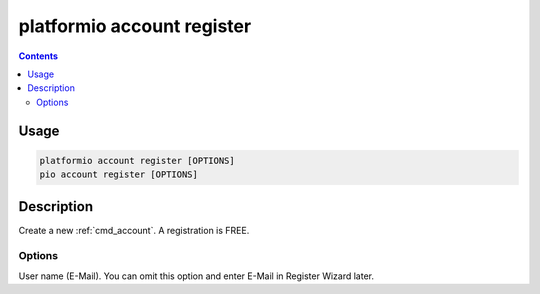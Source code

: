 ..  Copyright 2014-present PlatformIO <contact@platformio.org>
    Licensed under the Apache License, Version 2.0 (the "License");
    you may not use this file except in compliance with the License.
    You may obtain a copy of the License at
       http://www.apache.org/licenses/LICENSE-2.0
    Unless required by applicable law or agreed to in writing, software
    distributed under the License is distributed on an "AS IS" BASIS,
    WITHOUT WARRANTIES OR CONDITIONS OF ANY KIND, either express or implied.
    See the License for the specific language governing permissions and
    limitations under the License.

.. _cmd_account_register:

platformio account register
===========================

.. contents::

Usage
-----

.. code-block:: bash

    platformio account register [OPTIONS]
    pio account register [OPTIONS]

Description
-----------

Create a new :ref:`cmd_account`. A registration is FREE.

Options
~~~~~~~

.. program:: platformio account register

.. option::
    --username, -u

User name (E-Mail). You can omit this option and enter E-Mail in Register
Wizard later.
